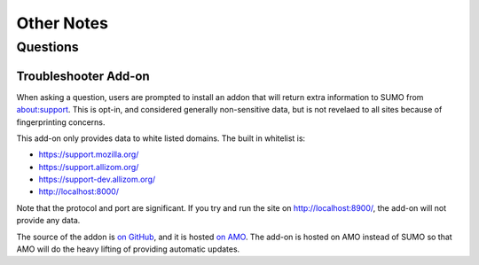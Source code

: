 .. _notes-chapter:

===========
Other Notes
===========

Questions
=========

Troubleshooter Add-on
---------------------

When asking a question, users are prompted to install an addon that will return
extra information to SUMO from about:support. This is opt-in, and considered
generally non-sensitive data, but is not revelaed to all sites because of
fingerprinting concerns.

This add-on only provides data to white listed domains. The built in whitelist
is:

- https://support.mozilla.org/
- https://support.allizom.org/
- https://support-dev.allizom.org/
- http://localhost:8000/

Note that the protocol and port are significant. If you try and run the site on
http://localhost:8900/, the add-on will not provide any data.

The source of the addon is `on GitHub`_, and it is hosted `on
AMO`_. The add-on is hosted on AMO instead of SUMO so that AMO will do
the heavy lifting of providing automatic updates.

.. _on Github: https://github.com/0c0w3/troubleshooter
.. _on AMO: https://addons.mozilla.org/en-US/firefox/addon/troubleshooter/
